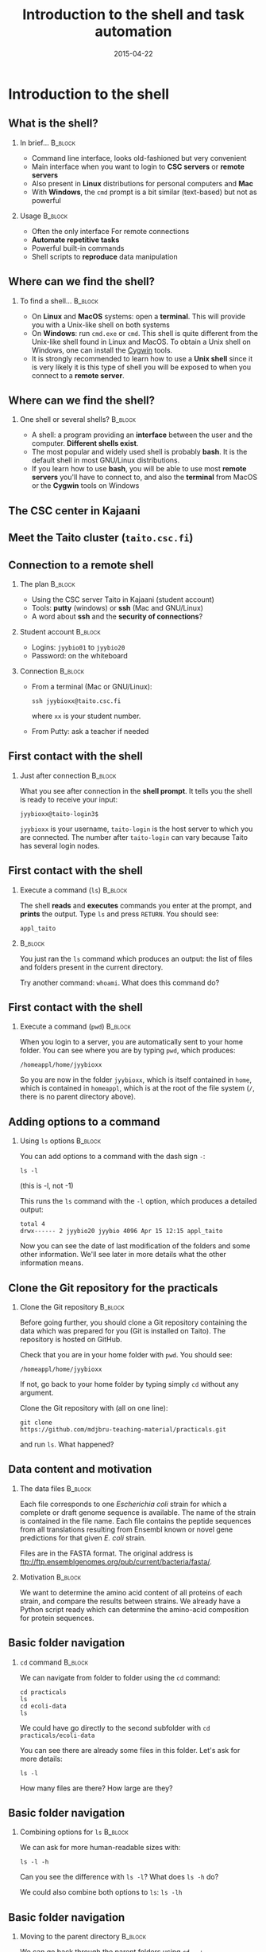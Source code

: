 #+Title: Introduction to the shell and task automation
#+Author:
#+Date: 2015-04-22

* Introduction to the shell

** What is the shell?

*** In brief...                                                     :B_block:
:PROPERTIES:
:BEAMER_env: block
:END:
- Command line interface, looks old-fashioned but very convenient
- Main interface when you want to login to *CSC servers* or *remote servers*
- Also present in *Linux* distributions for personal computers and *Mac*
- With *Windows*, the =cmd= prompt is a bit similar (text-based) but not as
  powerful

*** Usage                                                           :B_block:
:PROPERTIES:
:BEAMER_env: block
:BEAMER_act: <2->
:END:
- Often the only interface For remote connections
- *Automate repetitive tasks*
- Powerful built-in commands
- Shell scripts to *reproduce* data manipulation

** Where can we find the shell?

*** To find a shell...                                            :B_block:
:PROPERTIES:
:BEAMER_env: block
:END:
- On *Linux* and *MacOS* systems: open a *terminal*. This will provide you with a
  Unix-like shell on both systems
- On *Windows*: run =cmd.exe= or =cmd=. This shell is quite different from the
  Unix-like shell found in Linux and MacOS. To obtain a Unix shell on Windows,
  one can install the [[https://www.cygwin.com/][Cygwin]] tools.
- It is strongly recommended to learn how to use a *Unix shell* since it is
  very likely it is this type of shell you will be exposed to when you connect
  to a *remote server*.

** Where can we find the shell?

*** One shell or several shells?                                  :B_block:
:PROPERTIES:
:BEAMER_env: block
:END:
- A shell: a program providing an *interface* between the user and the
  computer. *Different shells exist*.
- The most popular and widely used shell is probably *bash*. It is the
  default shell in most GNU/Linux distributions.
- If you learn how to use *bash*, you will be able to use most *remote servers*
  you'll have to connect to, and also the *terminal* from MacOS or the *Cygwin*
  tools on Windows

** The CSC center in Kajaani

#+BEGIN_CENTER
[[file:img/digitice-csc-kajaani-800_ilmakuva_tehtaasta.jpg]]
#+END_CENTER

** Meet the Taito cluster (=taito.csc.fi=)

#+BEGIN_CENTER
[[file:img/yle-taito-supertietokone-kajaani.jpg]]
#+END_CENTER

** Connection to a remote shell

*** The plan                                                        :B_block:
:PROPERTIES:
:BEAMER_env: block
:END:
- Using the CSC server Taito in Kajaani (student account)
- Tools: *putty* (windows) or *ssh* (Mac and GNU/Linux)
- A word about *ssh* and the *security of connections*?

*** Student account                                               :B_block:
:PROPERTIES:
:BEAMER_env: block
:END:
- Logins: =jyybio01= to =jyybio20=
- Password: on the whiteboard

*** Connection                                                    :B_block:
:PROPERTIES:
:BEAMER_env: block
:BEAMER_act: <2->
:END:
- From a terminal (Mac or GNU/Linux):
  : ssh jyybioxx@taito.csc.fi
  where =xx= is your student number.
- From Putty: ask a teacher if needed

** First contact with the shell                                   :noexport:

*** Try those commands                                            :B_block:
:PROPERTIES:
:BEAMER_env: block
:END:
Can you tell what those commands are doing?
- =whoami=
- =pwd=
- =ls=

** First contact with the shell

*** Just after connection                                           :B_block:
:PROPERTIES:
:BEAMER_env: block
:END:
What you see after connection in the *shell prompt*. It tells you the shell is
ready to receive your input:
: jyybioxx@taito-login3$
=jyybioxx= is your username, =taito-login= is the host server to which you are
connected. The number after =taito-login= can vary because Taito has several
login nodes.

** First contact with the shell

*** Execute a command (=ls=)                                        :B_block:
:PROPERTIES:
:BEAMER_env: block
:END:
The shell *reads* and *executes* commands you enter at the prompt, and *prints*
the output. Type =ls= and press =RETURN=. You should see:
: appl_taito

***                                                               :B_block:
:PROPERTIES:
:BEAMER_env: block
:BEAMER_act: <2->
:END:
You just ran the =ls= command which produces an output: the list of files and
folders present in the current directory. 

Try another command: =whoami=. What does this command do?

** First contact with the shell

*** Execute a command (=pwd=)                                       :B_block:
:PROPERTIES:
:BEAMER_env: block
:END:
When you login to a server, you are automatically sent to your home folder. You
can see where you are by typing =pwd=, which produces:
: /homeappl/home/jyybioxx
So you are now in the folder =jyybioxx=, which is itself contained in =home=,
which is contained in =homeappl=, which is at the root of the file system (=/=,
there is no parent directory above).

** Adding options to a command

*** Using =ls= options                                              :B_block:
:PROPERTIES:
:BEAMER_env: block
:END:
You can add options to a command with the dash sign =-=:
: ls -l
(this is -l, not -1)

This runs the =ls= command with the =-l= option, which produces a detailed
output:
#+BEGIN_EXAMPLE
total 4
drwx------ 2 jyybio20 jyybio 4096 Apr 15 12:15 appl_taito
#+END_EXAMPLE
Now you can see the date of last modification of the folders and some other
information. We'll see later in more details what the other information means.

** Clone the Git repository for the practicals

*** Clone the Git repository                                      :B_block:
:PROPERTIES:
:BEAMER_env: block
:END:
Before going further, you should clone a Git repository containing the data
which was prepared for you (Git is installed on Taito). The repository is
hosted on GitHub.

Check that you are in your home folder with =pwd=. You should see:
: /homeappl/home/jyybioxx
If not, go back to your home folder by typing simply =cd= without any argument.

Clone the Git repository with (all on one line):
: git clone 
: https://github.com/mdjbru-teaching-material/practicals.git
and run =ls=. What happened?

** Data content and motivation

*** The data files                                                :B_block:
:PROPERTIES:
:BEAMER_env: block
:END:
Each file corresponds to one /Escherichia coli/ strain for which a
complete or draft genome sequence is available. The name of the strain
is contained in the file name. Each file contains the peptide
sequences from all translations resulting from Ensembl known or novel
gene predictions for that given /E. coli/ strain.

Files are in the FASTA format. The original address is
ftp://ftp.ensemblgenomes.org/pub/current/bacteria/fasta/.


*** Motivation                                                    :B_block:
:PROPERTIES:
:BEAMER_env: block
:END:
We want to determine the amino acid content of all proteins of each strain, and
compare the results between strains. We already have a Python script ready
which can determine the amino-acid composition for protein sequences.

** Basic folder navigation

*** =cd= command                                                  :B_block:
:PROPERTIES:
:BEAMER_env: block
:END:
We can navigate from folder to folder using the =cd= command:
: cd practicals
: ls
: cd ecoli-data
: ls
We could have go directly to the second subfolder with =cd
practicals/ecoli-data=

You can see there are already some files in this
folder. Let's ask for more details:
: ls -l

How many files are there? How large are they?

** Basic folder navigation

*** Combining options for =ls=                                    :B_block:
:PROPERTIES:
:BEAMER_env: block
:END:
We can ask for more human-readable sizes with:
: ls -l -h
Can you see the difference with =ls -l=? What does =ls -h= do?

We could also combine both options to =ls=: =ls -lh=

** Basic folder navigation

*** Moving to the parent directory                                :B_block:
:PROPERTIES:
:BEAMER_env: block
:END:
We can go back through the parent folders using =cd ..=:
: pwd    # Where are you at this point?
: cd ..
: pwd    # And now?
: ls
: cd ..
: pwd    # And here?
: ls

** Basic folder navigation

*** Going back to the home directory                              :B_block:
:PROPERTIES:
:BEAMER_env: block
:END:
A faster way to go back to your home directory, from any starting directory, is
just to type =cd= without any argument.  Now go back to the =ecoli-data=
subfolder and back again to your home directory using =cd=.

*** Shortcut for the home folder                                  :B_block:
:PROPERTIES:
:BEAMER_env: block
:END:
Another way to go to the home folder is to use the =~= character: this is
automatically replaced by the path to your home folder by =bash=:
: cd     # Back to your home folder
: cd practicals
: cd ~   # Bash understands "~" as "/homeappl/home/jyybioxx"
: cd appl_taito
: cd ~/practicals

** Creating folders

*** The =mkdir= command                                           :B_block:
:PROPERTIES:
:BEAMER_env: block
:END:
Go back to the =practicals= folder and create a new folder in it:
: cd ~/practicals
: mkdir results
: cd results
: ls

*** Exercise                                                      :B_block:
:PROPERTIES:
:BEAMER_env: block
:END:
Create the following directory structure:
: ~/practicals/scripts/python/modules/seqAnalysis
and go back to your home folder.

** Auto-completion

*** The magic =TAB= key                                           :B_block:
:PROPERTIES:
:BEAMER_env: block
:END:
Let's go into =seqAnalysis= folder, but let's be lazy:
: cd     # Start from your home folder
: cd pr  # Press TAB at this point
Do you understand what happened? Use this feature to quickly go to
=seqAnalysis=. What is the minimum number of keystrokes you have to use to go
there from your home folder?

*** Remember!                                                       :B_block:
:PROPERTIES:
:BEAMER_env: block
:END:
When you press =TAB=, the shell tries to complete what you just typed by
itself. This auto-completion feature of the shell is very convenient and will
save you a lot of typing!

** Auto-completion

*** Test auto-completion                                          :B_block:
:PROPERTIES:
:BEAMER_env: block
:END:
Now create a folder:
: ~/practicals/scripts/python/modifiedSources
Go back to your home folder, and go into =modifiedSources= using the =TAB=
completion as much as you can. What do you notice?

** Auto-completion
*** Double =TAB=                                                  :B_block:
:PROPERTIES:
:BEAMER_env: block
:END:
Now create the folder
: ~/practicals/scripts/python/modularComponents
and type:
: cd ~/practicals/scripts/python/mod # Press =TAB= twice here
: # Type "ule" and press =TAB= again
Do you understand how =TAB= completion works? This also works for command
names.

** Copying, moving and removing files

*** Creating an empty file                                        :B_block:
:PROPERTIES:
:BEAMER_env: block
:END:
Go the the =seqAnalysis= folder and type:
: touch DNA-analysis.py
: ls
What happened?

*** Moving a file                                                 :B_block:
:PROPERTIES:
:BEAMER_env: block
:END:
Now type:
: mv DNA-analysis.py ../modularComponents
What happened? Did you use the =TAB= key? (you should!) Explore the directory
structure to find =DNA-analysis.py= again.

** Copying, moving and removing files

*** Copying a file                                                :B_block:
:PROPERTIES:
:BEAMER_env: block
:END:
Go to the =modularComponents= subfolder and type:
: cp DNA-analysis.py ../modules
What happened?

*** Removing a file                                               :B_block:
:PROPERTIES:
:BEAMER_env: block
:END:
From =modularComponents= folder, type:
: rm DNA-analysis.py
What happened?

** Creating a directory hierarchy

*** Moving a folder                                               :B_block:
:PROPERTIES:
:BEAMER_env: block
:END:
From the =scripts= folder, move =modularComponents= into =modules=:
: mv modularComponents modules
: tree
What does =tree= do?

*** Copying a folder                                              :B_block:
:PROPERTIES:
:BEAMER_env: block
:END:
Go to the =practicals= folder and make a copy of =scripts=:
: cp -r scripts scripts-backup
Note the =-r= option used for recursive copy inside the directories.

** Creating a directory hierarchy

*** Removing a folder
Remove the newly created folder with:
: rm -r scripts-backup
Again, note the =-r= option to work on folders.

** Creating a directory hierarchy

*** Exercise                                                      :B_block:
:PROPERTIES:
:BEAMER_env: block
:END:
Now that you have experience, create the exact following directory structure
(only folders shown):
#+BEGIN_EXAMPLE
.
+-- appl_taito
`-- practicals
    +-- ecoli-data
    |   `-- [...]
    +-- results
    |   `-- 2015-04-22
    `-- scripts
        +-- python
        |   +-- popGenetics
        |   +-- proteinStructure
        |   `-- seqAnalysis
        `-- R
#+END_EXAMPLE

** Viewing a file

*** =cat= command                                                 :B_block:
:PROPERTIES:
:BEAMER_env: block
:END:
Go to the =ecoli-data= folder and type:
: cat README
Try also =cat= on one of the fasta files. What happened?

*** =head= and =tail= commands                                    :B_block:
:PROPERTIES:
:BEAMER_env: block
:END:
: head Escherichia_coli_o5_k4_l_h4_str_atcc_23502.GCA_000333195.1.26.pep.all.fa
: tail Escherichia_coli_o5_k4_l_h4_str_atcc_23502.GCA_000333195.1.26.pep.all.fa
: head -n 30 Escherichia_coli_o5_k4_l_h4_str_atcc_23502.GCA_000333195.1.26.pep.all.fa
: tail -n 3 Escherichia_coli_o5_k4_l_h4_str_atcc_23502.GCA_000333195.1.26.pep.all.fa
Do you understand what those commands do?

** Viewing a file

*** =less= command                                                :B_block:
:PROPERTIES:
:BEAMER_env: block
:END:
=less= is very useful to examine large file. You can navigate using the up and
down arrows or =B= and =SPACE= keys, and you can exit with =Q=.
: less Escherichia_coli_o5_k4_l_h4_str_atcc_23502.GCA_000333195.1.26.pep.all.fa


* Shell tools

** Useful tools: =wc=

*** =wc= to count words                                           :B_block:
:PROPERTIES:
:BEAMER_env: block
:END:
Go to the =ecoli-data= folder and type:
: wc Escherichia_coli_o55_h7_str_06_3555.GCA_000617385.1.26.pep.all.fa
which produces:
:   26318   51865 1824223 Esch...
We can have only the number of lines with =wc -l= (try it).

*** Wildcards                                                     :B_block:
:PROPERTIES:
:BEAMER_env: block
:END:
Try:
: wc -l *.fa
What happened?

** Redirection

*** The =>= operator                                              :B_block:
:PROPERTIES:
:BEAMER_env: block
:END:
When a command produces some output, it can be redirected to a file instead of
to the terminal:
: wc -l *.fa > lineCounts
: cat lineCounts
=>= is a *redirection* operator, and automatically creates a new file or erases
an existing file.

*** The =>>= operator                                             :B_block:
:PROPERTIES:
:BEAMER_env: block
:END:
To redirect output and append it to an existing file, we can use the =>>=
operator:
: wc -l README >> lineCounts
: cat lineCounts

** Useful tools: =grep=

*** =grep= to search for matches                                  :B_block:
:PROPERTIES:
:BEAMER_env: block
:END:
: grep "flagellin" Escherichia_coli_o55_h7_str_06_3555.GCA_000617385.1.26.pep.all.fa
: grep --color=always "flagellin" Escherichia_coli_o55_h7_str_06_3555.GCA_000617385.1.26.pep.all.fa
: grep -n --color=always "flagellin" Escherichia_coli_o55_h7_str_06_3555.GCA_000617385.1.26.pep.all.fa
: grep -c --color=always "flagellin" Escherichia_coli_o55_h7_str_06_3555.GCA_000617385.1.26.pep.all.fa
Do you understand what each of the =grep= options do?

*** Exercise                                                      :B_block:
:PROPERTIES:
:BEAMER_env: block
:END:
Use =grep= to extract all the sequence names from one of the fasta file and
store them in a file called =proteinNames=.

** Useful tools: =grep=

*** =grep= is versatile                                           :B_block:
:PROPERTIES:
:BEAMER_env: block
:END:
: grep -c flagellin *.fa
: grep -c flagel *.fa
Do you understand the output?

*** Exercise                                                      :B_block:
:PROPERTIES:
:BEAMER_env: block
:END:
How would you count the number of proteins in each fasta file?

** Useful tools: =cut=

*** =cut= to get columns                                          :B_block:
:PROPERTIES:
:BEAMER_env: block
:END:
: grep -c flagel *.fa > flagelCounts
: cat flagelCounts
: cut -d "_" -f 1 flagelCounts
: cut -d "_" -f 3 flagelCounts
: cut -d "_" -f 3,5 flagelCounts
: cut -d ":" -f 2 flagelCounts
Do you understand what =cut= does and the roles of the =-d= and =-f= options?

** Useful tools: =sort=

*** =sort= to sort things                                         :B_block:
:PROPERTIES:
:BEAMER_env: block
:END:
Use =sort= to sort the line counts from =lineCounts=:
: sort lineCounts
Is everything correct? What if you try =sort -n lineCounts=? Can you see a
difference? Try also =sort -r lineCounts=

*** Exercise                                                      :B_block:
:PROPERTIES:
:BEAMER_env: block
:END:
Using =grep= and =sort= and an intermediate files, sort the bacterial proteomes
by decreasing number of proteins. Hint: =sort= supports two interesting
options, =-t= to specify a field separator and =-k= to specify which field to
use for sorting, so that =sort -t"_" -k2 myFileName= would sort the lines in
=myFileName= using the second field using "_" to delimit the fields.

** Useful tools: =uniq=                                           :noexport:

*** =uniq= to find duplicates                                     :B_block:
:PROPERTIES:
:BEAMER_env: block
:END:
Let's look at the counts of "flagel" occurrences in the fasta files:
: cat flagelCounts
: cut -d: -f2 flagelCounts > rawFlagelCounts
: sort -n rawFlagelCounts > sortedFlagelCounts
Now try:
: cat sortedFlagelCounts
: uniq sortedFlagelCounts
: uniq -c sortedFlagelCounts
What is =uniq= doing in each case?

** Combining tools with pipes

*** Pipes can connect an output and an input streams              :B_block:
:PROPERTIES:
:BEAMER_env: block
:END:
When we did =sort lineCounts=, we used =sort= of the output of =wc=, but we
used an intermediate file.  The shell offers a powerful way to connect directly
the output of a command to the input of another: the *pipe operator*:
: wc -l *.fa | sort -n

*** Exercises                                                     :B_block:
:PROPERTIES:
:BEAMER_env: block
:END:
The =w= output the list of connected users on the server:
: w
: w | head
: w | less
Use a pipe to find all the users whose login contains "jyy". Extend the same
pipe to count how many there are.

** Python script to determine amino acid composition

*** Test the Python script                                        :B_block:
:PROPERTIES:
:BEAMER_env: block
:END:
The script =seqComposition.py= takes a fasta file and produces a table
containing the amino-acid composition of each protein in the file.
To run the script, type:
: module load python-env/3.4.1   
: # This is specific to the server
: python3 seqComposition.py myFastaFile 
: # Use the fasta file you wish
The output is sent to the terminal. Propose at least two ways to have a look at
this output.

** Python script to determine amino acid composition

*** Exercise                                                      :B_block:
:PROPERTIES:
:BEAMER_env: block
:END:
Using only the Unix tools you know, the Python script and pipes, determine the
distribution of the number of histidines per protein in the proteome of the
strain of your choice.

* Automating tasks

** One step towards wizardry: shell scripts

*** Reusing your tool pipeline                                    :B_block:
:PROPERTIES:
:BEAMER_env: block
:END:
Let's use =nano= to store your pipeline in a file:
: nano getHistDistrib.sh
(the usage of =nano= will be demonstrated live) The idea is to be able to
produce the histidine distribution results just by typing:
: bash getHistDistrib.sh myFastaFile

*** Test your pipeline with a few files                           :B_block:
:PROPERTIES:
:BEAMER_env: block
:END:
Test your pipeline for 5 strains. How would you feel about doing it for 2000
strains?

** One step towards wizardry: shell scripts

*** Making a general purpose listing script                         :B_block:
:PROPERTIES:
:BEAMER_env: block
:END:
Create a shell script (=testListing.sh=) with this content:
#+BEGIN_SRC bash
listFiles=`ls *.fa`
echo $listFiles
for myFile in $listFiles; do
    echo $myFile
    echo $myFile.results
done
#+END_SRC
Run it with =bash=. What does this do?

*** Exercise: final script                                        :B_block:
:PROPERTIES:
:BEAMER_env: block
:END:
Combine the script with your pipeline and the listing script into a single
script to get the histidine distribution for all the fasta files in this
folder.

** File rights                                                    :noexport:

** A word about streams?                                          :noexport:

- stdin, stdout, stderr

** Shell basics                                                   :noexport:

+ Different flavours of shell (bash, tcsh, &#x2026;)
+ Files and directories (ls, rm, mv, cp, mkdir, touch)
- Owners, groups and rwx rights
+ Reading files (cat, less)
+ Redirection (>, >>, <)
- stdin, stdout, stderr
+ grep, wc, sort, uniq, cut, sed
- pipes
- example of a pipe to process a data file (count number of different species
  in aligned sequences in a fasta files: grep for ">", cut for species name,
  sort and uniq, wc)
- shell cheat sheet (Tiina prepared one for the Jyväskylä workshop in 2011)

** Shell scripts                                                  :noexport:

-   Storing simple commands in shell scripts
-   Parsing arguments
-   Control flow (loops, if, while)
-   Applying script to all files in a directory
-   Version control of shell scripts

** Automate tasks                                                 :noexport:

- Download the new set of file
- Run your scripts to analyze it

* Org config                                                       :noexport:

#+OPTIONS: H:2 toc:nil
#+STARTUP: beamer
#+LaTeX_CLASS: beamer
#+LaTeX_CLASS_OPTIONS: [big]
#+LaTeX_HEADER: \usepackage{lmodern}
#+LaTeX_HEADER: \usetheme{Boadilla}
#+latex_header: \usecolortheme{whale}
#+LaTeX_HEADER: \setbeamertemplate{footline}{}
#+LaTeX_HEADER: \setbeamertemplate{navigation symbols}{}
#+LaTeX_HEADER: \setbeamertemplate{itemize items}[circle]
#+LaTeX_HEADER: \setbeamertemplate{enumerate items}[circle]
#+LaTeX_HEADER: \setbeamertemplate{alert}{\textbf}
# http://tex.stackexchange.com/questions/171705/changing-your-bullet-points-in-beamer-block-maybe-boadilla
# http://tex.stackexchange.com/questions/68347/different-styles-of-bullets-of-enumerate
# http://tex.stackexchange.com/questions/66995/modify-footer-of-slides
# http://askubuntu.com/questions/98664/how-can-i-get-smooth-fonts-in-lyx
# http://orgmode.org/worg/exporters/beamer/tutorial.html
# http://orgmode.org/manual/Beamer-export.html
# https://lists.gnu.org/archive/html/emacs-orgmode/2008-07/msg00163.html
